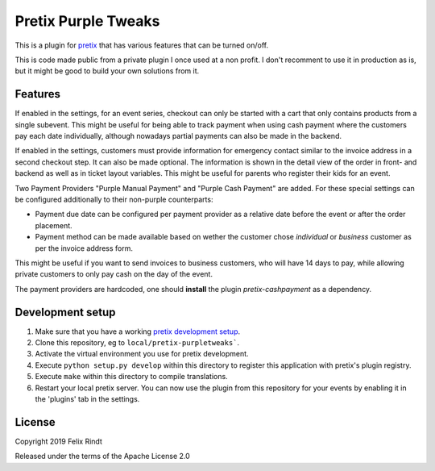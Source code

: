 Pretix Purple Tweaks
====================

This is a plugin for `pretix`_ that has various features that can be turned on/off. 

This is code made public from a private plugin I once used at a non profit. I don't recomment to use it in production as is, but it might be good to build your own solutions from it.

Features
--------

If enabled in the settings, for an event series, checkout can only be started with a cart that only contains products from a single subevent. This might be useful for being able to track payment when using cash payment where the customers pay each date individually, although nowadays partial payments can also be made in the backend.

.. image:: doc_images/settings.png

If enabled in the settings, customers must provide information for emergency contact similar to the invoice address in a second checkout step. It can also be made optional.
The information is shown in the detail view of the order in front- and backend as well as in ticket layout variables.
This might be useful for parents who register their kids for an event.

.. image:: doc_images/optional_emergency.png
.. image:: doc_images/emergency.png

Two Payment Providers "Purple Manual Payment" and "Purple Cash Payment" are added.
For these special settings can be configured additionally to their non-purple counterparts:

- Payment due date can be configured per payment provider as a relative date before the event or after the order placement.
- Payment method can be made available based on wether the customer chose `individual` or `business` customer as per the invoice address form.

This might be useful if you want to send invoices to business customers, who will have 14 days to pay, while allowing private customers to only pay cash on the day of the event.

.. image:: doc_images/payment_settings.png

The payment providers are hardcoded, one should **install** the plugin `pretix-cashpayment` as a dependency.

Development setup
-----------------

1. Make sure that you have a working `pretix development setup`_.

2. Clone this repository, eg to ``local/pretix-purpletweaks```.

3. Activate the virtual environment you use for pretix development.

4. Execute ``python setup.py develop`` within this directory to register this application with pretix's plugin registry.

5. Execute ``make`` within this directory to compile translations.

6. Restart your local pretix server. You can now use the plugin from this repository for your events by enabling it in
   the 'plugins' tab in the settings.


License
-------

Copyright 2019 Felix Rindt

Released under the terms of the Apache License 2.0


.. _pretix: https://github.com/pretix/pretix
.. _pretix development setup: https://docs.pretix.eu/en/latest/development/setup.html
